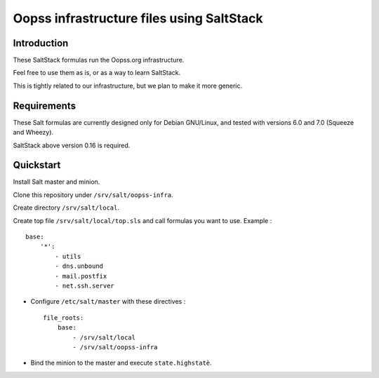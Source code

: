 
Oopss infrastructure files using SaltStack
==========================================

Introduction
------------

These SaltStack formulas run the Oopss.org infrastructure.

Feel free to use them as is, or as a way to learn SaltStack.

This is tightly related to our infrastructure, but we plan to make it more generic.

Requirements
------------

These Salt formulas are currently designed only for Debian GNU/Linux, and
tested with versions 6.0 and 7.0 (Squeeze and Wheezy).

SaltStack above version 0.16 is required.

Quickstart
----------

Install Salt master and minion.

Clone this repository under ``/srv/salt/oopss-infra``.

Create directory ``/srv/salt/local``.

Create top file ``/srv/salt/local/top.sls`` and call formulas you want to use. Example : ::

    base:
        '*':
            - utils
            - dns.unbound
            - mail.postfix
            - net.ssh.server

- Configure ``/etc/salt/master`` with these directives : ::

    file_roots:
        base:
            - /srv/salt/local
            - /srv/salt/oopss-infra

- Bind the minion to the master and execute ``state.highstatè``.

